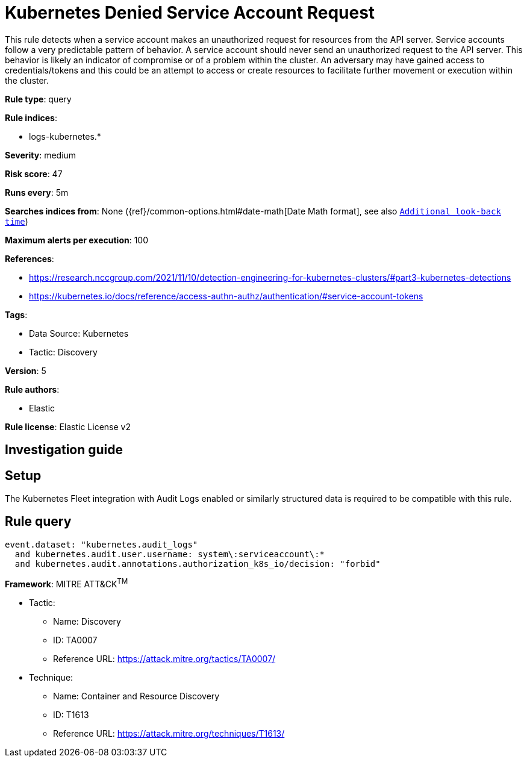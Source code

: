 [[kubernetes-denied-service-account-request]]
= Kubernetes Denied Service Account Request

This rule detects when a service account makes an unauthorized request for resources from the API server. Service accounts follow a very predictable pattern of behavior. A service account should never send an unauthorized request to the API server. This behavior is likely an indicator of compromise or of a problem within the cluster. An adversary may have gained access to credentials/tokens and this could be an attempt to access or create resources to facilitate further movement or execution within the cluster.

*Rule type*: query

*Rule indices*: 

* logs-kubernetes.*

*Severity*: medium

*Risk score*: 47

*Runs every*: 5m

*Searches indices from*: None ({ref}/common-options.html#date-math[Date Math format], see also <<rule-schedule, `Additional look-back time`>>)

*Maximum alerts per execution*: 100

*References*: 

* https://research.nccgroup.com/2021/11/10/detection-engineering-for-kubernetes-clusters/#part3-kubernetes-detections
* https://kubernetes.io/docs/reference/access-authn-authz/authentication/#service-account-tokens

*Tags*: 

* Data Source: Kubernetes
* Tactic: Discovery

*Version*: 5

*Rule authors*: 

* Elastic

*Rule license*: Elastic License v2


== Investigation guide


== Setup
The Kubernetes Fleet integration with Audit Logs enabled or similarly structured data is required to be compatible with this rule.

== Rule query


[source, js]
----------------------------------
event.dataset: "kubernetes.audit_logs"
  and kubernetes.audit.user.username: system\:serviceaccount\:*
  and kubernetes.audit.annotations.authorization_k8s_io/decision: "forbid"

----------------------------------

*Framework*: MITRE ATT&CK^TM^

* Tactic:
** Name: Discovery
** ID: TA0007
** Reference URL: https://attack.mitre.org/tactics/TA0007/
* Technique:
** Name: Container and Resource Discovery
** ID: T1613
** Reference URL: https://attack.mitre.org/techniques/T1613/

